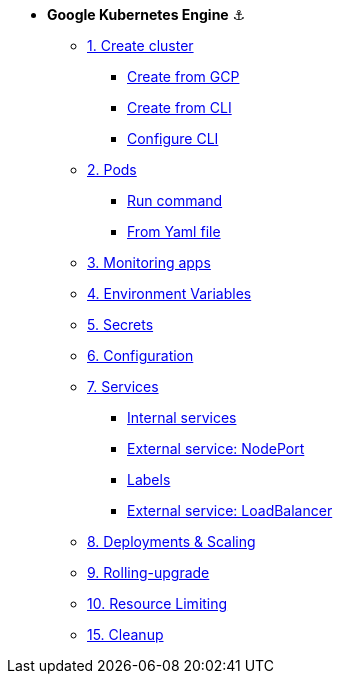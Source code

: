 * **Google Kubernetes Engine** ⚓️

** xref:01_setup.adoc#start-gke[1. Create cluster]
*** xref:01_setup.adoc#create-from-gcp[Create from GCP]
*** xref:01_setup.adoc#create-from-cli[Create from CLI]
*** xref:01_setup.adoc#configure-cli[Configure CLI]
** xref:02_creating-and-managing-pods.adoc#from-run[2. Pods]
*** xref:02_creating-and-managing-pods.adoc#from-run[Run command]
*** xref:02_creating-and-managing-pods.adoc#from-yaml[From Yaml file]
** xref:03_monitoring-and-health-checks.adoc[3. Monitoring apps]
** xref:04_environment_variables.adoc[4. Environment Variables]
** xref:05_managing-secrets.adoc[5. Secrets]
** xref:06_managing-configuration.adoc[6. Configuration]
** xref:07_creating-and-managing-services.adoc[7. Services]
*** xref:07_creating-and-managing-services.adoc#internal[Internal services]
*** xref:07_creating-and-managing-services.adoc#nodeport[External service: NodePort]
*** xref:07_creating-and-managing-services.adoc#labels[Labels]
*** xref:07_creating-and-managing-services.adoc#lb[External service: LoadBalancer]
** xref:08_creating-and-managing-deployments.adoc[8. Deployments & Scaling]
** xref:09_rolling-out-updates.adoc[9. Rolling-upgrade]
** xref:10_resources-limiting.adoc[10. Resource Limiting]
** xref:15_cleanup.adoc[15. Cleanup]
